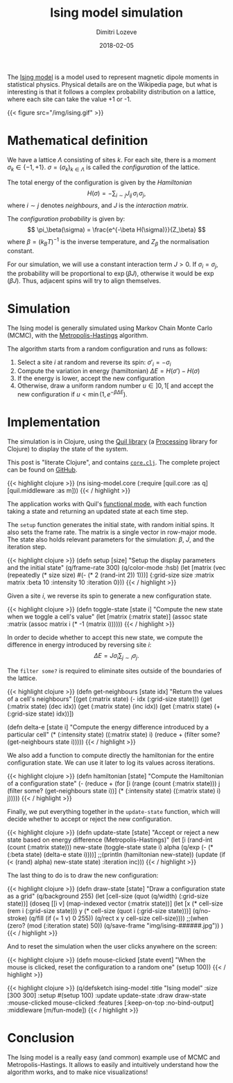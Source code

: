 #+TITLE: Ising model simulation
#+AUTHOR: Dimitri Lozeve
#+DATE: 2018-02-05
#+DRAFT: false
#+TAGS: ising visualization simulation montecarlo

The [[https://en.wikipedia.org/wiki/Ising_model][Ising model]] is a
model used to represent magnetic dipole moments in statistical
physics. Physical details are on the Wikipedia page, but what is
interesting is that it follows a complex probability distribution on a
lattice, where each site can take the value +1 or -1.

{{< figure
    src="/img/ising.gif"
>}}

* Mathematical definition

We have a lattice $\Lambda$ consisting of sites $k$. For each site,
there is a moment $\sigma_k \in \{ -1, +1 \}$. $\sigma =
(\sigma_k)_{k\in\Lambda}$ is called the /configuration/ of the
lattice.

The total energy of the configuration is given by the /Hamiltonian/ 
\[
H(\sigma) = -\sum_{i\sim j} J_{ij}\, \sigma_i\, \sigma_j,
\]
where $i\sim j$ denotes /neighbours/, and $J$ is the
 /interaction matrix/.

The /configuration probability/ is given by:
\[
\pi_\beta(\sigma) = \frac{e^{-\beta H(\sigma)}}{Z_\beta}
\]
where $\beta = (k_B T)^{-1}$ is the inverse temperature,
and $Z_\beta$ the normalisation constant.

For our simulation, we will use a constant interaction term $J > 0$.
If $\sigma_i = \sigma_j$, the probability will be proportional to
$\exp(\beta J)$, otherwise it would be $\exp(\beta J)$. Thus, adjacent
spins will try to align themselves.

* Simulation

The Ising model is generally simulated using Markov Chain Monte Carlo
(MCMC), with the
[[https://en.wikipedia.org/wiki/Metropolis%E2%80%93Hastings_algorithm][Metropolis-Hastings]]
algorithm.

The algorithm starts from a random configuration and runs as follows:

1. Select a site $i$ at random and reverse its spin: $\sigma'_i = -\sigma_i$
2. Compute the variation in energy (hamiltonian) $\Delta E = H(\sigma') - H(\sigma)$
3. If the energy is lower, accept the new configuration
4. Otherwise, draw a uniform random number $u \in ]0,1[$ and accept the new configuration if $u < \min(1, e^{-\beta \Delta E})$.

* Implementation

The simulation is in Clojure, using the [[http://quil.info/][Quil
library]] (a [[https://processing.org/][Processing]] library for
Clojure) to display the state of the system.

This post is "literate Clojure", and contains
[[https://github.com/dlozeve/ising-model/blob/master/src/ising_model/core.clj][=core.clj=]]. The
complete project can be found on
[[https://github.com/dlozeve/ising-model][GitHub]].

{{< highlight clojure >}}
(ns ising-model.core
  (:require [quil.core :as q]
            [quil.middleware :as m]))
{{< / highlight >}}

The application works with Quil's
[[https://github.com/quil/quil/wiki/Functional-mode-(fun-mode)][functional
mode]], with each function taking a state and returning an updated
state at each time step.

The ~setup~ function generates the initial state, with random initial
spins. It also sets the frame rate. The matrix is a single vector in
row-major mode. The state also holds relevant parameters for the
simulation: $\beta$, $J$, and the iteration step.

{{< highlight clojure >}}
(defn setup [size]
  "Setup the display parameters and the initial state"
  (q/frame-rate 300)
  (q/color-mode :hsb)
  (let [matrix (vec (repeatedly (* size size) #(- (* 2 (rand-int 2)) 1)))]
    {:grid-size size
     :matrix matrix
     :beta 10
     :intensity 10
     :iteration 0}))
{{< / highlight >}}

Given a site $i$, we reverse its spin to generate a new configuration
state.

{{< highlight clojure >}}
(defn toggle-state [state i]
  "Compute the new state when we toggle a cell's value"
  (let [matrix (:matrix state)]
    (assoc state :matrix (assoc matrix i (* -1 (matrix i))))))
{{< / highlight >}}

In order to decide whether to accept this new state, we compute the
difference in energy introduced by reversing site $i$: \[ \Delta E =
J\sigma_i \sum_{j\sim i} \sigma_j.  \]

The ~filter some?~ is required to eliminate sites outside of the
boundaries of the lattice.

{{< highlight clojure >}}
(defn get-neighbours [state idx]
  "Return the values of a cell's neighbours"
  [(get (:matrix state) (- idx (:grid-size state)))
   (get (:matrix state) (dec idx))
   (get (:matrix state) (inc idx))
   (get (:matrix state) (+ (:grid-size state) idx))])

(defn delta-e [state i]
  "Compute the energy difference introduced by a particular cell"
  (* (:intensity state) ((:matrix state) i)
     (reduce + (filter some? (get-neighbours state i)))))
{{< / highlight >}}


We also add a function to compute directly the hamiltonian for the
entire configuration state. We can use it later to log its values
across iterations.

{{< highlight clojure >}}
(defn hamiltonian [state]
  "Compute the Hamiltonian of a configuration state"
  (- (reduce + (for [i (range (count (:matrix state)))
                     j (filter some? (get-neighbours state i))]
                 (* (:intensity state) ((:matrix state) i) j)))))
{{< / highlight >}}

Finally, we put everything together in the ~update-state~ function,
which will decide whether to accept or reject the new configuration.

{{< highlight clojure >}}
(defn update-state [state]
  "Accept or reject a new state based on energy
  difference (Metropolis-Hastings)"
  (let [i (rand-int (count (:matrix state)))
        new-state (toggle-state state i)
        alpha (q/exp (- (* (:beta state) (delta-e state i))))]
    ;;(println (hamiltonian new-state))
    (update (if (< (rand) alpha) new-state state)
            :iteration inc)))
{{< / highlight >}}

The last thing to do is to draw the new configuration:

{{< highlight clojure >}}
(defn draw-state [state]
  "Draw a configuration state as a grid"
  (q/background 255)
  (let [cell-size (quot (q/width) (:grid-size state))]
    (doseq [[i v] (map-indexed vector (:matrix state))]
      (let [x (* cell-size (rem i (:grid-size state)))
            y (* cell-size  (quot i (:grid-size state)))]
        (q/no-stroke)
        (q/fill
         (if (= 1 v) 0 255))
        (q/rect x y cell-size cell-size))))
  ;;(when (zero? (mod (:iteration state) 50)) (q/save-frame "img/ising-######.jpg"))
  )
{{< / highlight >}}

And to reset the simulation when the user clicks anywhere on the screen:

{{< highlight clojure >}}
(defn mouse-clicked [state event]
  "When the mouse is clicked, reset the configuration to a random one"
  (setup 100))
{{< / highlight >}}

{{< highlight clojure >}}
(q/defsketch ising-model
  :title "Ising model"
  :size [300 300]
  :setup #(setup 100)
  :update update-state
  :draw draw-state
  :mouse-clicked mouse-clicked
  :features [:keep-on-top :no-bind-output]
  :middleware [m/fun-mode])
{{< / highlight >}}

* Conclusion

The Ising model is a really easy (and common) example use of MCMC and
Metropolis-Hastings. It allows to easily and intuitively understand
how the algorithm works, and to make nice visualizations!
